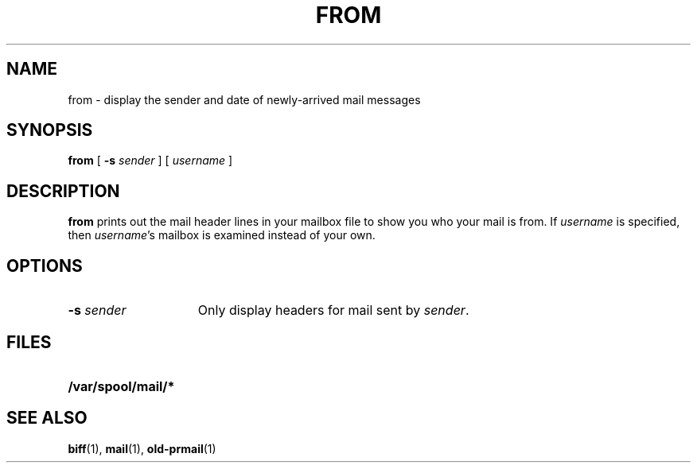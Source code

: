 .\" @(#)from.1 1.1 92/07/30 SMI; from UCB 4.1
.TH FROM 1 "9 September 1987"
.SH NAME
from \- display the sender and date of newly-arrived mail messages
.SH SYNOPSIS
.B from
[
.BI \-s " sender"
] [
.I username
]
.SH DESCRIPTION
.IX "from command"  ""  "\fLfrom\fP \(em who is mail from"
.IX "mail services"  "who is mail from \(em \fLfrom\fR"
.LP
.B from
prints out the mail header lines in your mailbox file to show you
who your mail is from.  If 
.I username
is specified, then 
.IR username 's
mailbox is examined instead of your own.
.SH OPTIONS
.TP 15
.BI \-s " sender"
Only display headers for mail sent by 
.IR sender .
.SH FILES
.PD 0
.TP 20
.B /var/spool/mail/*
.PD
.SH "SEE ALSO"
.BR biff (1),
.BR mail (1),
.BR old-prmail (1)
